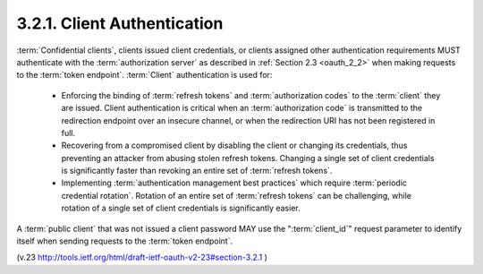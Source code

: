 3.2.1. Client Authentication
^^^^^^^^^^^^^^^^^^^^^^^^^^^^^^^^^

:term:`Confidential clients`, 
clients issued client credentials, 
or clients assigned other authentication requirements MUST 
authenticate with the :term:`authorization server` 
as described in :ref:`Section 2.3 <oauth_2_2>` 
when making requests to the :term:`token endpoint`.  
:term:`Client` authentication is used for:

   -  Enforcing the binding of :term:`refresh tokens` and :term:`authorization codes` to
      the :term:`client` they are issued.  Client authentication is critical
      when an :term:`authorization code` is transmitted to the redirection
      endpoint over an insecure channel, or when the redirection URI has
      not been registered in full.

   -  Recovering from a compromised client by disabling the client or
      changing its credentials, thus preventing an attacker from abusing
      stolen refresh tokens.  Changing a single set of client
      credentials is significantly faster than revoking an entire set of :term:`refresh tokens`.

   -  Implementing :term:`authentication management best practices` which
      require :term:`periodic credential rotation`.  Rotation of an entire set
      of :term:`refresh tokens` can be challenging, while rotation of a single
      set of client credentials is significantly easier.

A :term:`public client` that was not issued a client password 
MAY use the ":term:`client_id`" request parameter to identify itself 
when sending requests to the :term:`token endpoint`.

(v.23 http://tools.ietf.org/html/draft-ietf-oauth-v2-23#section-3.2.1 )
